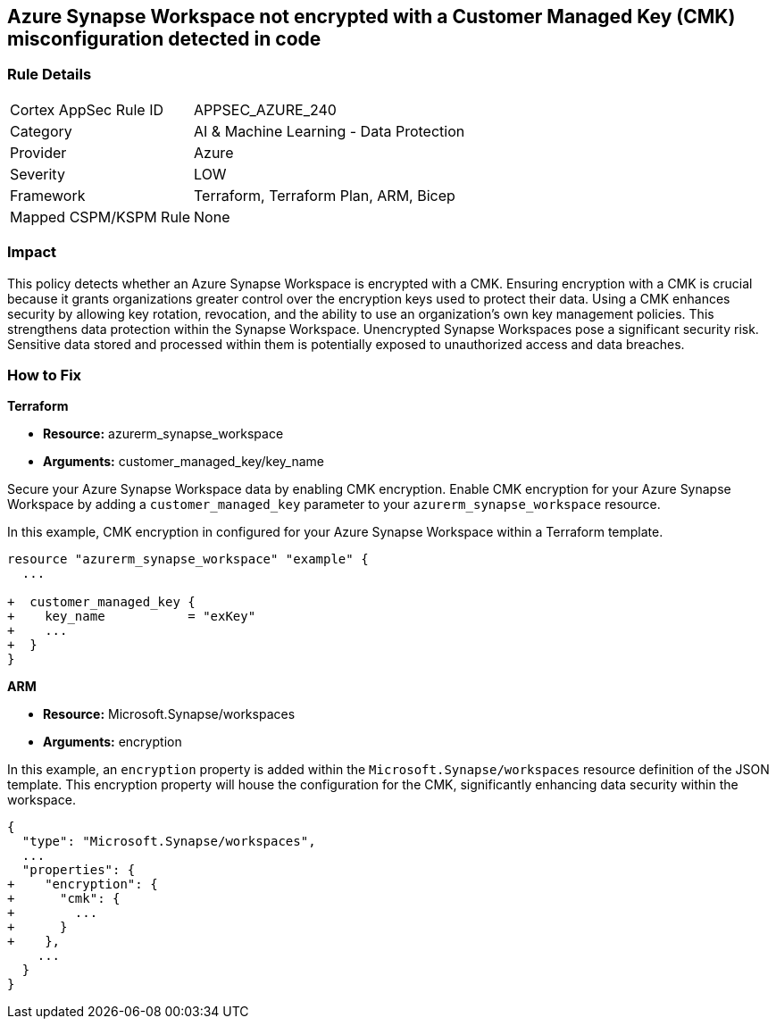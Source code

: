 
== Azure Synapse Workspace not encrypted with a Customer Managed Key (CMK) misconfiguration detected in code

=== Rule Details

[cols="1,2"]
|===
|Cortex AppSec Rule ID |APPSEC_AZURE_240
|Category |AI & Machine Learning - Data Protection
|Provider |Azure
|Severity |LOW
|Framework |Terraform, Terraform Plan, ARM, Bicep
|Mapped CSPM/KSPM Rule |None
|===


=== Impact
This policy detects whether an Azure Synapse Workspace is encrypted with a CMK. Ensuring encryption with a CMK is crucial because it grants organizations greater control over the encryption keys used to protect their data. Using a CMK enhances security by allowing key rotation, revocation, and the ability to use an organization's own key management policies. This strengthens data protection within the Synapse Workspace. Unencrypted Synapse Workspaces pose a significant security risk. Sensitive data stored and processed within them is potentially exposed to unauthorized access and data breaches.

=== How to Fix

*Terraform*

* *Resource:* azurerm_synapse_workspace
* *Arguments:* customer_managed_key/key_name

Secure your Azure Synapse Workspace data by enabling CMK encryption. Enable CMK encryption for your Azure Synapse Workspace by adding a `customer_managed_key` parameter to your `azurerm_synapse_workspace` resource.

In this example, CMK encryption in configured for your Azure Synapse Workspace within a Terraform template.


[source,go]
----
resource "azurerm_synapse_workspace" "example" {
  ...

+  customer_managed_key {
+    key_name           = "exKey"
+    ...
+  }
}
----

*ARM*

* *Resource:* Microsoft.Synapse/workspaces
* *Arguments:* encryption

In this example, an `encryption` property is added within the `Microsoft.Synapse/workspaces` resource definition of the JSON template. This encryption property will house the configuration for the CMK, significantly enhancing data security within the workspace.

[source,json]
----
{
  "type": "Microsoft.Synapse/workspaces",
  ...
  "properties": {
+    "encryption": {
+      "cmk": {
+        ...
+      }
+    },
    ...
  }
}
----
